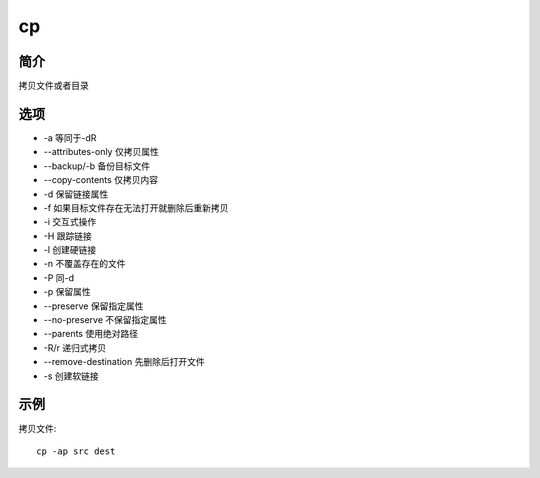 cp
=====================================

简介
^^^^
拷贝文件或者目录

选项
^^^^

* -a 等同于-dR
* --attributes-only 仅拷贝属性
* --backup/-b 备份目标文件
* --copy-contents 仅拷贝内容
* -d 保留链接属性
* -f 如果目标文件存在无法打开就删除后重新拷贝
* -i 交互式操作
* -H 跟踪链接
* -l 创建硬链接
* -n 不覆盖存在的文件
* -P 同-d
* -p 保留属性
* --preserve 保留指定属性
* --no-preserve 不保留指定属性
* --parents 使用绝对路径
* -R/r 递归式拷贝
* --remove-destination 先删除后打开文件
* -s 创建软链接

示例
^^^^

拷贝文件::

    cp -ap src dest
